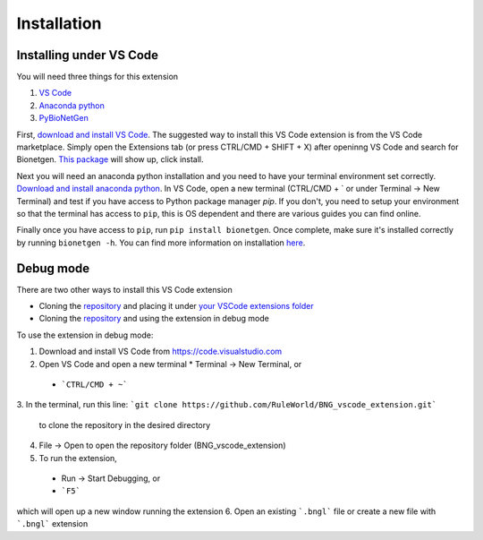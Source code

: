 .. _install:

############
Installation
############

Installing under VS Code
-------------------------

You will need three things for this extension

1. `VS Code <https://code.visualstudio.com/>`_
2. `Anaconda python <https://www.anaconda.com/products/individual>`_
3. `PyBioNetGen <https://pybionetgen.readthedocs.io/en/latest/>`_

First, `download and install VS Code <https://code.visualstudio.com>`_. The suggested way to install this VS Code extension is
from the VS Code marketplace. Simply open the Extensions tab (or press CTRL/CMD + SHIFT + X) after openinng VS Code and search 
for Bionetgen. `This package <https://marketplace.visualstudio.com/items?itemName=als251.bngl>`_ will show up, click install. 

Next you will need an anaconda python installation and you need to have your terminal environment set correctly. 
`Download and install anaconda python <https://docs.anaconda.com/anaconda/install/index.html>`_. In VS Code, open a new terminal
(CTRL/CMD + ` or under Terminal -> New Terminal) and test if you have access to Python package manager `pip`. If you don't, 
you need to setup your environment so that the terminal has access to ``pip``, this is OS dependent and there are various guides 
you can find online.

Finally once you have access to ``pip``, run ``pip install bionetgen``. Once complete, make sure it's installed correctly by
running ``bionetgen -h``. You can find more information on installation `here <https://pybionetgen.readthedocs.io/en/latest/>`_.

Debug mode
----------

There are two other ways to install this VS Code extension

* Cloning the `repository <https://github.com/RuleWorld/BNG_vscode_extension>`_ and placing it under `your VSCode extensions folder <https://code.visualstudio.com/docs/editor/extension-gallery#_where-are-extensions-installed>`_
* Cloning the `repository <https://github.com/RuleWorld/BNG_vscode_extension>`_ and using the extension in debug mode

To use the extension in debug mode:

1.	Download and install VS Code from https://code.visualstudio.com 
2.	Open VS Code and open a new terminal
	* Terminal -> New Terminal, or
    * ```CTRL/CMD + ~```
3.	In the terminal, run this line:
```git clone https://github.com/RuleWorld/BNG_vscode_extension.git```
	to clone the repository in the desired directory
4.	File -> Open to open the repository folder (BNG_vscode_extension)
5.	To run the extension,
    * Run -> Start Debugging, or
    * ```F5```
which will open up a new window running the extension
6.	Open an existing ```.bngl``` file or create a new file with ```.bngl``` extension
